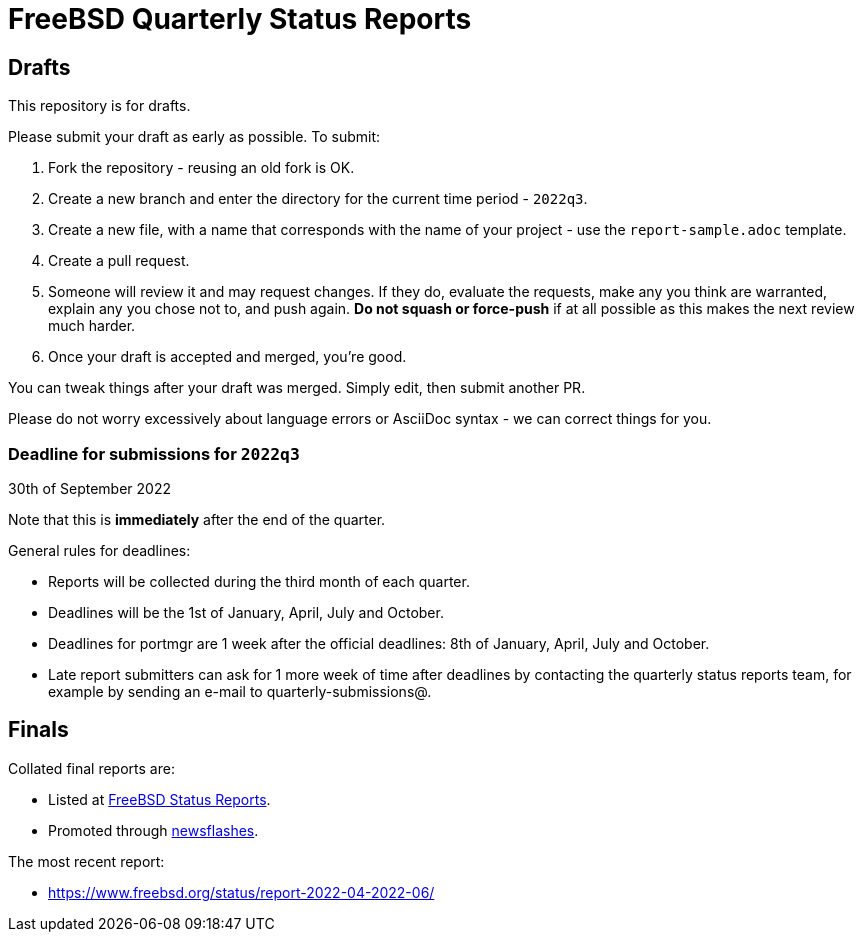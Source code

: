 = FreeBSD Quarterly Status Reports

== Drafts

This repository is for drafts.

Please submit your draft as early as possible. To submit:

1. Fork the repository - reusing an old fork is OK.
2. Create a new branch and enter the directory for the current time
   period - `2022q3`.
3. Create a new file, with a name that corresponds with the name of
   your project - use the `report-sample.adoc` template.
4. Create a pull request.
5. Someone will review it and may request changes. If they do,
   evaluate the requests, make any you think are warranted, explain
   any you chose not to, and push again. *Do not squash or
   force-push* if at all possible as this makes the next review
   much harder.
6. Once your draft is accepted and merged, you're good.

You can tweak things after your draft was merged. Simply edit, then
submit another PR.

Please do not worry excessively about language errors or AsciiDoc
syntax - we can correct things for you.

=== Deadline for submissions for `2022q3`

30th of September 2022

Note that this is **immediately** after the end of the quarter.

General rules for deadlines:

* Reports will be collected during the third month of each quarter.
* Deadlines will be the 1st of January, April, July and October.
* Deadlines for portmgr are 1 week after the official deadlines:
  8th of January, April, July and October.
* Late report submitters can ask for 1 more week of time after
  deadlines by contacting the quarterly status reports team, for
  example by sending an e-mail to quarterly-submissions@.

== Finals

Collated final reports are:

* Listed at link:https://www.freebsd.org/news/status/[FreeBSD Status Reports].
* Promoted through link:https://www.freebsd.org/news/newsflash/[newsflashes].

The most recent report:

* https://www.freebsd.org/status/report-2022-04-2022-06/
